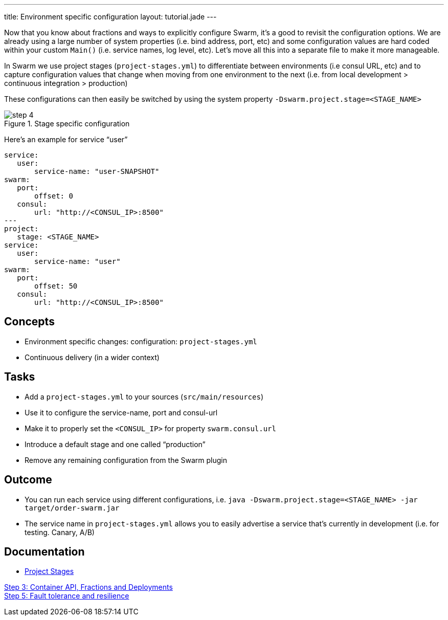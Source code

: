 ---
title: Environment specific configuration
layout: tutorial.jade
---

Now that you know about fractions and ways to explicitly configure Swarm, it's a good to revisit the configuration options. We are already using a large number of system properties (i.e. bind address, port, etc) and some configuration values are hard coded within your custom `Main()` (i.e. service names, log level, etc). Let's move all this into a separate file to make it more manageable.

In Swarm we use project stages (`project-stages.yml`) to differentiate
between environments (i.e consul URL, etc) and to capture configuration values that change when moving from one environment to the next (i.e. from local development > continuous integration > production)

These configurations can then easily be switched by using the system property `-Dswarm.project.stage=<STAGE_NAME>`

image::../img/step-4.png[title="Stage specific configuration"]

Here's an example for service “user”

[project-stages.yml]
```
service:
   user:
       service-name: "user-SNAPSHOT"
swarm:
   port:
       offset: 0
   consul:
       url: "http://<CONSUL_IP>:8500"
---
project:
   stage: <STAGE_NAME>
service:
   user:
       service-name: "user"
swarm:
   port:
       offset: 50
   consul:
       url: "http://<CONSUL_IP>:8500"
```

== Concepts
* Environment specific changes: configuration: `project-stages.yml`
* Continuous delivery (in a wider context)

== Tasks
* Add a `project-stages.yml` to your sources (`src/main/resources`)
* Use it to configure the service-name, port and consul-url
* Make it to properly set the `<CONSUL_IP>` for property `swarm.consul.url`
* Introduce a default stage and one called “production”
* Remove any remaining configuration from the Swarm plugin

== Outcome
* You can run each service using different configurations, i.e.
`java -Dswarm.project.stage=<STAGE_NAME> -jar target/order-swarm.jar`
* The service name in `project-stages.yml` allows you to easily advertise a service that’s currently in development (i.e. for testing. Canary, A/B)

== Documentation
* https://wildfly-swarm.gitbooks.io/wildfly-swarm-users-guide/content/configuration/index.html[Project Stages]

+++
<div class="row">
  <div class="col-md-6">
<a href="/tutorial/step-3" class="btn btn-primary"><i class="fa fa-chevron-left" aria-hidden="true"></i> Step 3: Container API, Fractions and Deployments</a>
  </div>
  <div class="col-md-6">
  <a href="/tutorial/step-5" class="btn btn-primary">Step 5: Fault tolerance and resilience
<i class="fa fa-chevron-right" aria-hidden="true"></i></a>
  </div>
</div>
+++
